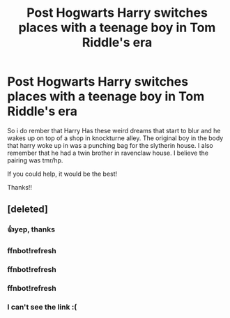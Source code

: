 #+TITLE: Post Hogwarts Harry switches places with a teenage boy in Tom Riddle's era

* Post Hogwarts Harry switches places with a teenage boy in Tom Riddle's era
:PROPERTIES:
:Author: LunarusLuna
:Score: 11
:DateUnix: 1590465483.0
:DateShort: 2020-May-26
:FlairText: What's That Fic?
:END:
So i do rember that Harry Has these weird dreams that start to blur and he wakes up on top of a shop in knockturne alley. The original boy in the body that harry woke up in was a punching bag for the slytherin house. I also remember that he had a twin brother in ravenclaw house. I believe the pairing was tmr/hp.

If you could help, it would be the best!

Thanks!!


** [deleted]
:PROPERTIES:
:Score: 7
:DateUnix: 1590466810.0
:DateShort: 2020-May-26
:END:

*** 👍yep, thanks
:PROPERTIES:
:Author: LunarusLuna
:Score: 3
:DateUnix: 1590467816.0
:DateShort: 2020-May-26
:END:


*** ffnbot!refresh
:PROPERTIES:
:Author: DarkSorcerer88
:Score: 4
:DateUnix: 1590511354.0
:DateShort: 2020-May-26
:END:


*** ffnbot!refresh
:PROPERTIES:
:Score: 3
:DateUnix: 1590476008.0
:DateShort: 2020-May-26
:END:


*** ffnbot!refresh
:PROPERTIES:
:Author: merellien
:Score: 2
:DateUnix: 1590561617.0
:DateShort: 2020-May-27
:END:


*** I can't see the link :(
:PROPERTIES:
:Author: Kidagash
:Score: 2
:DateUnix: 1592456766.0
:DateShort: 2020-Jun-18
:END:
